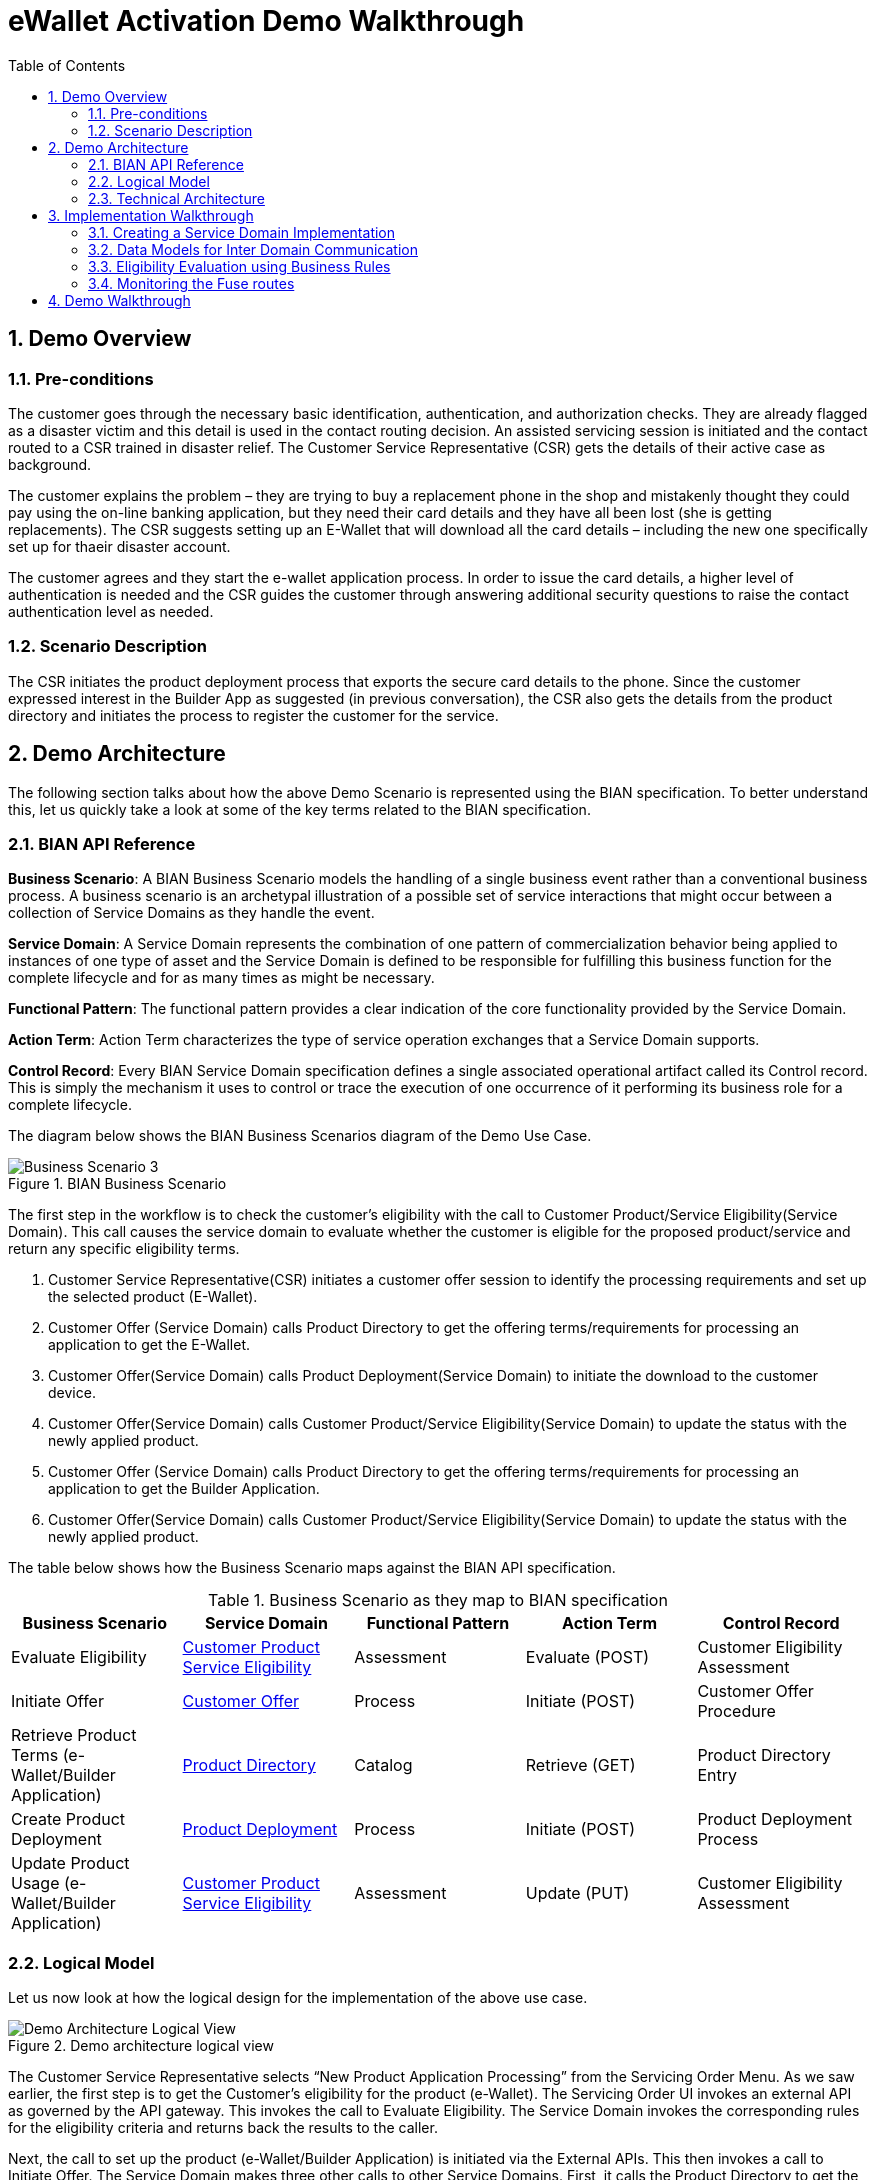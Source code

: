 :scrollbar:
:data-uri:
:toc2:
:linkattrs:
:imagesdir: ./images

= eWallet Activation Demo Walkthrough

:numbered:

== Demo Overview

=== Pre-conditions

The customer goes through the necessary basic identification, authentication, and authorization checks. They are already flagged as a disaster victim and this detail is used in the contact routing decision. An assisted servicing session is initiated and the contact routed to a CSR trained in disaster relief. The Customer Service Representative (CSR) gets the details of their active case as background. 

The customer explains the problem – they are trying to buy a replacement phone in the shop and mistakenly thought they could pay using the on-line banking application, but they need their card details and they have all been lost (she is getting replacements). The CSR suggests setting up an E-Wallet that will download all the card details – including the new one specifically set up for thaeir disaster account. 

The customer agrees and they start the e-wallet application process. In order to issue the card details, a higher level of authentication is needed and the CSR guides the customer through answering additional security questions to raise the contact authentication level as needed.

=== Scenario Description

The CSR initiates the product deployment process that exports the secure card details to the phone. Since the customer expressed interest in the Builder App as suggested (in previous conversation), the CSR also gets the details from the product directory and initiates the process to register the customer for the service.

== Demo Architecture

The following section talks about how the above Demo Scenario is represented using the BIAN specification. To better understand this, let us quickly take a look at some of the key terms related to the BIAN specification.

=== BIAN API Reference

**Business Scenario**: A BIAN Business Scenario models the handling of a single business event rather than a conventional business process. A business scenario is an archetypal illustration of a possible set of service interactions that might occur between a collection of Service Domains as they handle the event.

**Service Domain**: A Service Domain represents the combination of one pattern of commercialization behavior being applied to instances of one type of asset and the Service Domain is defined to be responsible for fulfilling this business function for the complete lifecycle and for as many times as might be necessary.

**Functional Pattern**: The functional pattern provides a clear indication of the core functionality provided by the Service Domain.

**Action Term**: Action Term characterizes the type of service operation exchanges that a Service Domain supports.

**Control Record**: Every BIAN Service Domain specification defines a single associated operational artifact called its Control record. This is simply the mechanism it uses to control or trace the execution of one occurrence of it performing its business role for a complete lifecycle.

The diagram below shows the BIAN Business Scenarios diagram of the Demo Use Case.

.BIAN Business Scenario
image::image5.png[Business Scenario 3]

The first step in the workflow is to check the customer’s eligibility with the call to Customer Product/Service Eligibility(Service Domain). This call causes the service domain to evaluate whether the customer is eligible for the proposed product/service and return any specific eligibility terms.

. Customer Service Representative(CSR) initiates a customer offer session to identify the processing requirements and set up the selected product (E-Wallet).

. Customer Offer (Service Domain) calls Product Directory to get the offering terms/requirements for processing an application to get the E-Wallet.

. Customer Offer(Service Domain) calls Product Deployment(Service Domain) to initiate the download to the customer device.

. Customer Offer(Service Domain) calls Customer Product/Service Eligibility(Service Domain) to update the status with the newly applied product.

. Customer Offer (Service Domain) calls Product Directory to get the offering terms/requirements for processing an application to get the Builder Application.

. Customer Offer(Service Domain) calls Customer Product/Service Eligibility(Service Domain) to update the status with the newly applied product.

The table below shows how the Business Scenario maps against the BIAN API specification.  

.Business Scenario as they map to BIAN specification
|===
|Business Scenario |Service Domain |Functional Pattern |Action Term |Control Record

|Evaluate Eligibility
|link:https://portal.bian.org/bian/api-console?id=104[Customer Product Service Eligibility^]
|Assessment
|Evaluate (POST)
|Customer Eligibility Assessment

|Initiate Offer
|link:https://portal.bian.org/bian/api-console?id=140[Customer Offer^]
|Process
|Initiate (POST)
|Customer Offer Procedure

|Retrieve Product Terms (e-Wallet/Builder Application)
|link:https://portal.bian.org/bian/api-console?id=129[Product Directory^]
|Catalog
|Retrieve (GET)
|Product Directory Entry

|Create Product Deployment
|link:https://portal.bian.org/bian/api-console?id=205[Product Deployment^]
|Process
|Initiate (POST)
|Product Deployment Process

|Update Product Usage (e-Wallet/Builder Application)
|link:https://portal.bian.org/bian/api-console?id=104[Customer Product Service Eligibility^]
|Assessment
|Update (PUT)
|Customer Eligibility Assessment
|===


=== Logical Model

Let us now look at how the logical design for the implementation of the above use case.

.Demo architecture logical view
image::image2.png[Demo Architecture Logical View]

The Customer Service Representative selects “New Product Application Processing” from the Servicing Order Menu. As we saw earlier, the first step is to get the Customer’s eligibility for the product (e-Wallet). The Servicing Order UI invokes an external API as governed by the API gateway. This invokes the call to Evaluate Eligibility. The Service Domain invokes the corresponding rules for the eligibility criteria and returns back the results to the caller.

Next, the call to set up the product (e-Wallet/Builder Application) is initiated via the External APIs. This then invokes a call to Initiate Offer. The Service Domain makes three other calls to other Service Domains. First, it calls the Product Directory to get the processing requirements (Product Terms). Next, it invokes the Product Deployment to set up the product on the Customer’s phone. Lastly, it calls the Customer Product Service Eligibility, to update the Product Usage. Finally, this calls returns with either a success/failure on the Initiate operation.


=== Technical Architecture


Now let us look at the Tech Stack for the implementation. Each of the involved Service Domains is implemented as a microservice on Red Hat Openshift.


**Red Hat OpenShift**:  Enables efficient container orchestration, allowing rapid container provisioning, deploying, scaling, and management. Red Hat Integration on OpenShift helps us rapidly create and manage the web-scale cloud-native applications.

.Demo architecture with technology stack
image::image7.png[Demo Architecture Tech Stack]

**Quarkus**: Showcases a sample UI application for Servicing Order. The application is developed using Quarkus. Quarkus provides an effective solution for running Java in this new world of serverless, microservices, containers, Kubernetes, FaaS, and the cloud because it has been designed with these technologies in mind[b].

**Red Hat 3Scale API Management**: Provides for an external API for the UI applications to interact with. RedHat 3-scale API Management provides for an API infrastructure that makes it easy to manage your APIs. It allows users to share, secure, distribute, control, and monetize APIs on an infrastructure platform built for performance, customer control, and future growth.

**Red Hat Fuse**: Provides a lightweight, cloud-native, scalable way of developing and deploying the Service Domains. Red Hat Fuse with its API-centric, container-based architecture decouples services so they can be created, extended, and deployed independently.

**Red Hat Decision Manager**: Provides for a Business User-Friendly authoring experience for defining the rules governing the Eligibility Criteria. Red Hat Decision Manager is a platform for developing containerized microservices and applications that automate business decisions. Red Hat Decision Manager provides for the ability to execute DMN (Decision Model Notation) artifacts. This enables the Business experts to independently create and manage the assets without dependencies on IT.

**OpenShift Service Mesh**: Provides for a way to control how different parts of an application share data with one another. This visible infrastructure layer can document how well (or not) different parts of an app interact, so it becomes easier to optimize communication and avoid downtime as an app grows.

== Implementation Walkthrough

This section describes some key implementation details of the POC.

=== Creating a Service Domain Implementation

The BIAN API portal provides API definition in the form of swagger. This can be used to generate the API methods for each of the service domains. Let us now look at an example of how we can quickly create a Service Domain and deploy it on Openshift.


. Download the Swagger File for the Service Domain from the BIAN Portal.

. Create a Red Hat Fuse starter project (Spring Boot) using the following archetype.
+
[source,shell]
-----
mvn org.apache.maven.plugins:maven-archetype-plugin:2.4:generate \
    -DarchetypeCatalog=https://maven.repository.redhat.com/ga/io/fabric8/archetypes/archetypes-catalog/2.2.0.fuse-730042-redhat-00002/archetypes-catalog-2.2.0.fuse-730042-redhat-00002-archetype-catalog.xml \
    -DarchetypeGroupId=org.jboss.fuse.fis.archetypes \
    -DarchetypeArtifactId=spring-boot-camel-xml-archetype \
    -DarchetypeVersion=2.2.0.fuse-730042-redhat-00002
-----

. Include the plugin for generating the camel routes from the swagger json.
+
Red Hat Fuse has two main ways of defining routing rules: Java DSL and XML. We will be focusing on the Java-based DSL.
+
The plugin reads the swagger json from a directory and generates a camel route java file in the directory as mentioned in the plugin configuration.
+
[source,xml]
-----
<plugin>
    <groupId>org.apache.camel</groupId>
    <artifactId>camel-restdsl-swagger-plugin</artifactId>
    <version>2.21.0</version>
    <configuration>
        <specificationUri>${project.basedir}/src/spec/product-deployment.json</specificationUri>
        <className>CamelRoutes</className>
        <packageName>com.redhat.productdeployment</packageName>
        <outputDirectory>${project.basedir}/src/main/java/com/redhat/productdeployment</outputDirectory>
    </configuration>
</plugin>
-----

. Configuring the __Camel REST DSL__.
link:https://camel.apache.org[Apache Camel^] provides a starter module that allows you to develop SpringBoot applications using starters. We will annotate the generated camel route with `@Component` and add the __REST DSL__ configuration as below.
+
[source,java]
-----
@Component
@Generated("org.apache.camel.generator.swagger.PathGenerator")
public final class CamelRoutes extends RouteBuilder {
   /**
    * Defines Apache Camel routes using REST DSL fluent API.
    */
   @Bean
   public ServletRegistrationBean servletRegistrationBean() {
       ServletRegistrationBean registration = new ServletRegistrationBean(new CamelHttpTransportServlet(), "/service/*");
       registration.setName("CamelServlet");
       return registration;
   }

   public void configure() {

       restConfiguration()
               .component("servlet")
               .bindingMode(RestBindingMode.auto)
               .producerComponent("http4")
               .apiContextPath("/swagger")
               .apiContextRouteId("swagger")
               .contextPath("/service")
               .host("localhost:8080")
               .apiProperty("api.title", "Example REST api")
               .apiProperty("api.version", "1.0");

       rest()
           .post("/product-directory/activation")
               .id("activateSDProductDirectory")
               .description("Activate  a  SDProductDirectory servicing session")
               .produces("application/json")
               .param()
                   .name("body")
                   .type(RestParamType.body)
                   .required(true)
                   .description("SDProductDirectory Request Payload")
               .endParam()
-----

. Set the swagger path.
+
With the __REST DSL__ configuration, we have already enabled swagger support, let us now set the swagger-ui path with the following configuration.
+
[source,java]
-----
@Configuration
    public class MyConfiguratrion {
        // Redirect to access swagger UI via short URL from "/swagger-ui" to "/swagger-ui/index.html?url=/api/swagger&validatorUrl="
        @Controller
        class SwaggerWelcome {
            @RequestMapping("/swagger-ui")
            public String redirectToUi() {
                return "redirect:/webjars/swagger-ui/index.html?url=/service/swagger&validatorUrl=";
            }
        }
    }
-----

. Implement a sample route.
+
Let us now as an example create the implementation for one of the routes as below.
+
[source,java]
-----
rest()
    .post("/product-directory/activation")
        .id("activateSDProductDirectory")
        .description("Activate  a  SDProductDirectory servicing session")
        .produces("application/json")
        .param()
            .name("body")
            .type(RestParamType.body)
            .required(true)
            .description("SDProductDirectory Request Payload")
        .endParam()
        .to("direct:activateSDProductDirectory");

    from("direct:activateSDProductDirectory")
        .log("${body}");
-----

. Execute the spring boot application.
+
We will execute the spring boot application, use the following maven goal.
+
[source,shell]
-----
mvn clean install
java -jar target/product-directory-1.0-SNAPSHOT.jar
-----
+
The swagger ui should now be accessible at http://localhost:8080/swagger-ui
+
For deploying on Openshift
+
[source,shell]
-----
oc new-app java:8~https:<git_path>
-----
+
The Service Domains for the POC can be found link:https://github.com/rh-mercury/mercury-sd-camel[here^].


=== Data Models for Inter Domain Communication

Since the Service Domains invoke other domains, there is a need to have the data models available centrally, so that the service domains can communicate in the vocabulary established by these domains. The data model library for the POC can be found link:https://github.com/rh-mercury/mercury-sd-camel/tree/master/bianservicedomainmodels[here^].


=== Eligibility Evaluation using Business Rules

In the Business Scenario, which we are implementing as part of the POC, one of the first and most important steps is to determine the eligibility of a customer for a product. This Eligibility can be modeled using Business Rules and externalized so that it can be created and managed by the Business User. The following section talks about how we include a rule artifact and execute it as a part of the Service Domain.

Eligibility involves a combination of Status, Demographics, and Product related checks. A typical Eligibility Criteria may be represented as below. The representation here has been expressed in standard notation for defining Decision artifacts called DMN(Decision Model Notation). Refer to the following link to understand more about the authoring capabilities of Red Hat Decision Manager which allows us to create a rule artifact.  The Eligibility decision for the POC can be found here. The rule artifact is built as a jar file, we will pull this jar file in our Service Domain and execute the rule in an embedded manner.


. Include Drools DMN dependency BOM.
+
[source,xml]
-----
<dependency>
    <groupId>com.redhat.ba</groupId>
    <artifactId>ba-platform-bom</artifactId>
    <version>7.5.1.redhat-00001</version>
    <scope>import</scope>
    <type>pom</type>
 </dependency>
-----

. Include the necessary Drools and DMN dependencies.
+
[source,xml]
-----
<dependency>
    <groupId>org.kie</groupId>
    <artifactId>kie-dmn-core</artifactId>
</dependency>

<dependency>
    <groupId>org.kie</groupId>
    <artifactId>kie-dmn-api</artifactId>
</dependency>

<dependency>
    <groupId>org.kie</groupId>
    <artifactId>kie-dmn-jpmml</artifactId>
    <version>7.27.0.Final</version>
</dependency>

<dependency>
    <groupId>org.jpmml</groupId>
    <artifactId>pmml-evaluator</artifactId>
    <version>1.4.9</version>
</dependency>

<dependency>
    <groupId>org.jpmml</groupId>
    <artifactId>pmml-evaluator-extension</artifactId>
    <version>1.4.9</version>
</dependency>
-----

. Include the Eligibility DMN jar which was developed using the Red Hat Decision Manager platform.
+
[source,java]
-----
<dependency>
    <groupId>com.myspace</groupId>
    <artifactId>ProductEligibilityDMN</artifactId>
    <version>1.0.0</version>
</dependency>
-----

. Create the Rule session and execute the rule.
+
[source,java]
-----
public String validateTxn(String custId, String product) {
   String resultJson=  "NO_DATA";
   try {
       KieServices kieServices = KieServices.Factory.get();
       kieContainer = kieServices.newKieClasspathContainer();
       DMNRuntime dmnRuntime = RuleSessionFactory.createDMNRuntime();
       String namespace = "https://kiegroup.org/dmn/_03A4B62B-BA02-43B4-B776-34B0D7DA117C";
       String modelName = "ProductEligibilityDMN";
       DMNModel dmnModel = dmnRuntime.getModel(namespace, modelName);
       DMNContext dmnContext = dmnRuntime.newContext();

       //Customer Data Lookup, Mock data setup for test
       dmnContext.set("KYC Check",true);
       dmnContext.set("Member Since",2018);
       dmnContext.set("Last Transaction Date",LocalDate.now());
       dmnContext.set("Credit Rating", 650);
       dmnContext.set("Residency","RESIDENT");
       dmnContext.set("Customer Status","PLATINUM");
       dmnContext.set("Customer Age",34);
       dmnContext.set("Delinquency History",1);
       dmnContext.set("Product",product);
       DMNResult dmnResult = dmnRuntime.evaluateAll(dmnModel, dmnContext);
       DMNDecisionResult resultOffer =  dmnResult.getDecisionResultByName("Product Eligibility");
       boolean resultOfferPayload = (boolean)resultOffer.getResult();
-----

=== Monitoring the Fuse routes

The Fuse Console is a web-based console that you access from a browser to monitor and manage a running Fuse container. The Fuse Console is based on Hawtio open source software (http://hawt.io/).

To enable the Fuse console, add the following configuration.

. Add the Hawtio maven dependencies
+
[source,java]
-----
<dependency>
    <groupId>io.hawt</groupId>
    <artifactId>hawtio-springboot</artifactId>
    <version>2.0.0.fuse-000201-redhat-3</version>
</dependency>

<dependency>
    <groupId>io.hawt</groupId>
    <artifactId>hawtio-core</artifactId>
    <version>2.0.0.fuse-000201-redhat-3</version>
</dependency>
-----

. Add the following configuration to the `application.properties`.
+
[source,properties]
-----
endpoints.hawtio.sensitive = false
endpoints.hawtio.enabled = true
endpoints.jolokia.enabled = true
hawtio.authenticationEnabled=false
management.port = 10001
-----

The Hawtio management console can be reached at http://localhost:10001/hawtio.

If using Openshift create a route that exposes the `10001` port to get to the hawtio console.


== Demo Walkthrough

Let us now look at the demo walkthrough. As described in the Scenario abstract above, the customer calls the CSR and discusses the disaster issue she is experiencing. The CSR brings up the New Product Application Processing page on the Servicing Order UI.

.Servicing Order web application user interface
image::image4.png[Servicing Order Web UI]

As you can see the Customer has been qualified as a good prospect for the ‘Disaster Campaign’ class . The CSR now chooses the product type (e-Wallet) and Checks for Eligibility. The eligibility results show that the following checks have been completed for the customer and the eligibility came back  as shown below.

.Eligibility Check operation in the Servicing Order application
image::image9.png[Eligibility Check operation]

The Eligibility check here is a complex decisioning logic which uses historical, profile and predictive data from the customer to determine the eligibility. The following representation shows the Decision Logic as expressed in the standard link:https://www.omg.org/dmn/[Decision Model Notation (DMN)^] format.

.Eligibility Check decision model
image::image3.png[Eligibility Check decision model]

Since the eligibility criteria came back true, the CSR now chooses a disclosure for the product and proceeds with adding it to the Customer’s profile.

.Add Product to customer profile
image::image8.png[Add Product operation]

Now initiates a call which retrieves the Product terms, initiates the download of the product on the customer’s device and updates the Product Usage Status for the customer.

.Add Product result
image::image1.png[Add Product result]

The following view shows a monitoring insight into what happened with this call.

.Fuse Console route details
image::image6.png[Fuse Route]

The visual representation shows a graphical understanding of the path that this specific call took. Among other things, the tooling also supports real time debugging into the routes and metrics on the number of times a route was invoked.

